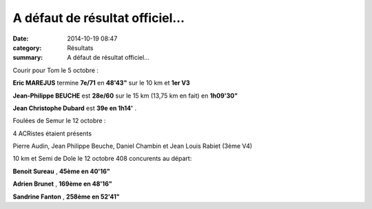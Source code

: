 A défaut de résultat officiel...
================================

:date: 2014-10-19 08:47
:category: Résultats
:summary: A défaut de résultat officiel...

Courir pour Tom le 5 octobre  :

**Eric MAREJUS**  termine **7e/71**  en **48'43"**  sur le 10 km et **1er V3**

**Jean-Philippe BEUCHE**  est **28e/60**  sur le 15 km (13,75 km en fait) en **1h09'30"**

**Jean Christophe Dubard**  est **39e en 1h14'** .

Foulées de Semur le 12 octobre  :

4 ACRistes étaient présents

Pierre Audin, Jean Philippe Beuche, Daniel Chambin et Jean Louis Rabiet (3ème V4)

|Adrien.jpg|


10 km et Semi de Dole le 12 octobre 408 concurents au départ:


**Benoit Sureau** , **45ème en 40'16"**


**Adrien Brunet** , **169ème en 48'16"**


**Sandrine Fanton** , **258ème en 52'41"**

.. |Adrien.jpg| image:: http://assets.acr-dijon.org/old/httpimgover-blogcom500x3330120862coursescourses-2015-adrien.jpg
